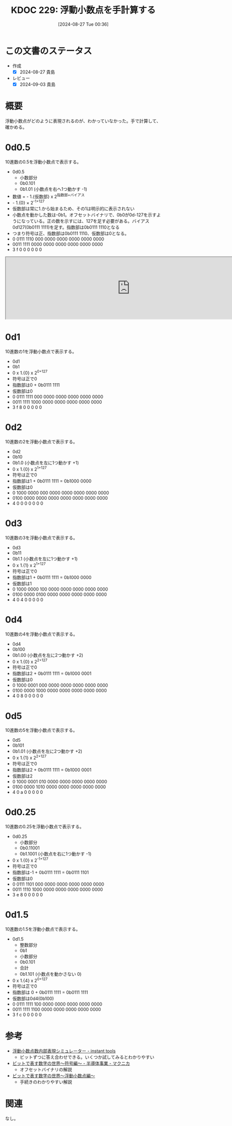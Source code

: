 :properties:
:ID: 20240827T003657
:mtime:    20241102180341 20241028101410
:ctime:    20241028101410
:end:
#+title:      KDOC 229: 浮動小数点を手計算する
#+date:       [2024-08-27 Tue 00:36]
#+filetags:   :code:
#+identifier: 20240827T003657

* この文書のステータス
- 作成
  - [X] 2024-08-27 貴島
- レビュー
  - [X] 2024-09-03 貴島

* 概要
浮動小数点がどのように表現されるのが、わかっていなかった。手で計算して、確かめる。

* 0d0.5
10進数の0.5を浮動小数点で表示する。

- 0d0.5
  - 小数部分
  - 0b0.101
  - 0b1.01 (小数点を右へ1つ動かす -1)
- 数値 = - 1.{仮数部} x 2^{指数部+バイアス}
- - 1.{0} × 2^{-1+127}
- 仮数部は常に1.から始まるため、その1は明示的に表示されない
- 小数点を動かした数は-0b1。オフセットバイナリで、0b0が0d-127を示すようになっている。正の数を示すには、127を足す必要がある。バイアス0d127(0b0111 1111)を足す。指数部は0b0111 1110となる
- つまり符号は正、指数部は0b0111 1110、仮数部は0となる。
- 0 0111 1110 000 0000 0000 0000 0000 0000
- 0011 1111 0000 0000 0000 0000 0000 0000
- 3    f    0    0    0    0    0    0

#+begin_export html
<iframe width="800px" height="200px" src="https://godbolt.org/e#g:!((g:!((g:!((h:codeEditor,i:(filename:'1',fontScale:14,fontUsePx:'0',j:1,lang:___c,selection:(endColumn:20,endLineNumber:2,positionColumn:20,positionLineNumber:2,selectionStartColumn:20,selectionStartLineNumber:2,startColumn:20,startLineNumber:2),source:'int+main()+%7B%0A++++float+f1+%3D+0.5%3B%0A%7D'),l:'5',n:'1',o:'C+source+%231',t:'0')),k:50,l:'4',n:'0',o:'',s:0,t:'0'),(g:!((h:compiler,i:(compiler:cclang_trunk,filters:(b:'0',binary:'1',binaryObject:'1',commentOnly:'0',debugCalls:'1',demangle:'0',directives:'0',execute:'1',intel:'1',libraryCode:'0',trim:'0',verboseDemangling:'0'),flagsViewOpen:'1',fontScale:14,fontUsePx:'0',j:1,lang:___c,libs:!(),options:'',overrides:!(),selection:(endColumn:1,endLineNumber:1,positionColumn:1,positionLineNumber:1,selectionStartColumn:1,selectionStartLineNumber:1,startColumn:1,startLineNumber:1),source:1),l:'5',n:'0',o:'+x86-64+clang+(trunk)+(Editor+%231)',t:'0')),k:50,l:'4',n:'0',o:'',s:0,t:'0')),l:'2',n:'0',o:'',t:'0')),version:4"></iframe>
#+end_export
* 0d1
10進数の1を浮動小数点で表示する。

- 0d1
- 0b1
- 0 x 1.{0} x 2^{0+127}
- 符号は正で0
- 指数部は0 + 0b0111 1111
- 仮数部は0
- 0 0111 1111 000 0000 0000 0000 0000 0000
- 0011 1111 1000 0000 0000 0000 0000 0000
- 3    f    8    0    0    0    0    0
* 0d2
10進数の2を浮動小数点で表示する。

- 0d2
- 0b10
- 0b1.0 (小数点を左に1つ動かす +1)
- 0 x 1.{0} x 2^{1+127}
- 符号は正で0
- 指数部は1 + 0b0111 1111 = 0b1000 0000
- 仮数部は0
- 0 1000 0000 000 0000 0000 0000 0000 0000
- 0100 0000 0000 0000 0000 0000 0000 0000
- 4    0    0    0    0    0    0    0
* 0d3
10進数の3を浮動小数点で表示する。

- 0d3
- 0b11
- 0b1.1 (小数点を左に1つ動かす +1)
- 0 x 1.{1} x 2^{1+127}
- 符号は正で0
- 指数部は1 + 0b0111 1111 = 0b1000 0000
- 仮数部は1
- 0 1000 0000 100 0000 0000 0000 0000 0000
- 0100 0000 0100 0000 0000 0000 0000 0000
- 4    0    4    0    0    0    0    0
* 0d4
10進数の4を浮動小数点で表示する。

- 0d4
- 0b100
- 0b1.00 (小数点を左に2つ動かす +2)
- 0 x 1.{0} x 2^{2+127}
- 符号は正で0
- 指数部は2 + 0b0111 1111 = 0b1000 0001
- 仮数部は0
- 0 1000 0001 000 0000 0000 0000 0000 0000
- 0100 0000 1000 0000 0000 0000 0000 0000
- 4    0    8    0    0    0    0    0
* 0d5
10進数の5を浮動小数点で表示する。

- 0d5
- 0b101
- 0b1.01 (小数点を左に2つ動かす +2)
- 0 x 1.{1} x 2^{2+127}
- 符号は正で0
- 指数部は2 + 0b0111 1111 = 0b1000 0001
- 仮数部は2
- 0 1000 0001 010 0000 0000 0000 0000 0000
- 0100 0000 1010 0000 0000 0000 0000 0000
- 4    0    a    0    0    0    0    0
* 0d0.25
10進数の0.25を浮動小数点で表示する。

- 0d0.25
  - 小数部分
  - 0b0.11001
  - 0b1.1001 (小数点を右に1つ動かす -1)
- 0 x 1.{0} x 2^{-1+127}
- 符号は正で0
- 指数部は-1 + 0b0111 1111 = 0b0111 1101
- 仮数部は0
- 0 0111 1101 000 0000 0000 0000 0000 0000
- 0011 1110 1000 0000 0000 0000 0000 0000
- 3    e    8    0    0    0    0    0
* 0d1.5
10進数の1.5を浮動小数点で表示する。

- 0d1.5
  - 整数部分
  - 0b1
  - 小数部分
  - 0b0.101
  - 合計
  - 0b1.101 (小数点を動かさない 0)
- 0 x 1.{4} x 2^{0+127}
- 符号は正で0
- 指数部は 0 + 0b0111 1111 = 0b0111 1111
- 仮数部は0d4(0b100)
- 0 0111 1111 100 0000 0000 0000 0000 0000
- 0011 1111 1100 0000 0000 0000 0000 0000
- 3    f    c    0    0    0    0    0

* 参考
- [[https://tools.m-bsys.com/calculators/ieee754.php][浮動小数点数内部表現シミュレーター - instant tools]]
  - ビットずつに答え合わせできる。いくつか試してみるとわかりやすい
- [[https://www.macnica.co.jp/business/semiconductor/articles/design/133320/][ビットで表す数字の世界～符号編～ - 半導体事業 - マクニカ]]
  - オフセットバイナリの解説
- [[https://www.macnica.co.jp/en/business/semiconductor/articles/intel/133327/][ビットで表す数字の世界～浮動小数点編～]]
  - 手続きのわかりやすい解説
* 関連
なし。
